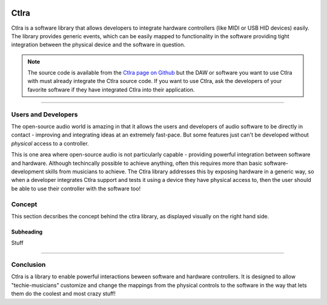 
.. image:: img/ctlra/code.jpg
   :align: right
   :scale: 15 %


########
Ctlra
########

Ctlra is a software library that allows developers to integrate hardware
controllers (like MIDI or USB HID devices) easily. The library provides
generic events, which can be easily mapped to functionality in the software
providing tight integration between the physical device and the software
in question.

.. note:: The source code is available from the `Ctlra page on Github`_
	but the DAW or software you want to use Ctlra with must already
	integrate the Ctlra source code. If you want to use Ctlra,
	ask the developers of your favorite software if they
	have integrated Ctlra into their application.

.. _Ctlra page on Github: https://github.com/openAVproductions/openAV-Ctlra/

____

Users and Developers
====================

The open-source audio world is amazing in that it allows the users and
developers of audio software to be directly in contact - improving and
integrating ideas at an extremely fast-pace. But some features just can't
be developed without *physical* access to a controller.

.. image:: img/ctlra/yes_ctlra.png
   :align: right
   :scale: 25%

This is one area where open-source audio is not particularly capable -
providing powerful integration between software and hardware. Although
techincally possible to achieve anything, often this requires more than
basic software-development skills from musicians to achieve. The Ctlra
library addresses this by exposing hardware in a generic way, so when a
developer integrates Ctlra support and tests it using a device they
have physical access to, then the user should be able to use their
controller with the software too!

Concept
=======

This section decsribes the concept behind the ctlra library, as displayed
visually on the right hand side.

.. TODO::
	Do a single image with the difference of yes/no ctlra lib

.. image:: img/ctlra/no_ctlra.png
   :align: right
   :scale: 25%




Subheading
----------

Stuff

____


Conclusion
==========

Ctlra is a library to enable powerful interactions beween software and
hardware controllers. It is designed to allow "techie-musicians" customize
and change the mappings from the physical controls to the software in the
way that lets them do the coolest and most crazy stuff!
